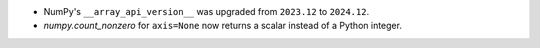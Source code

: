 * NumPy's ``__array_api_version__`` was upgraded from ``2023.12`` to ``2024.12``.
* `numpy.count_nonzero` for ``axis=None`` now returns a scalar instead of a Python integer.
